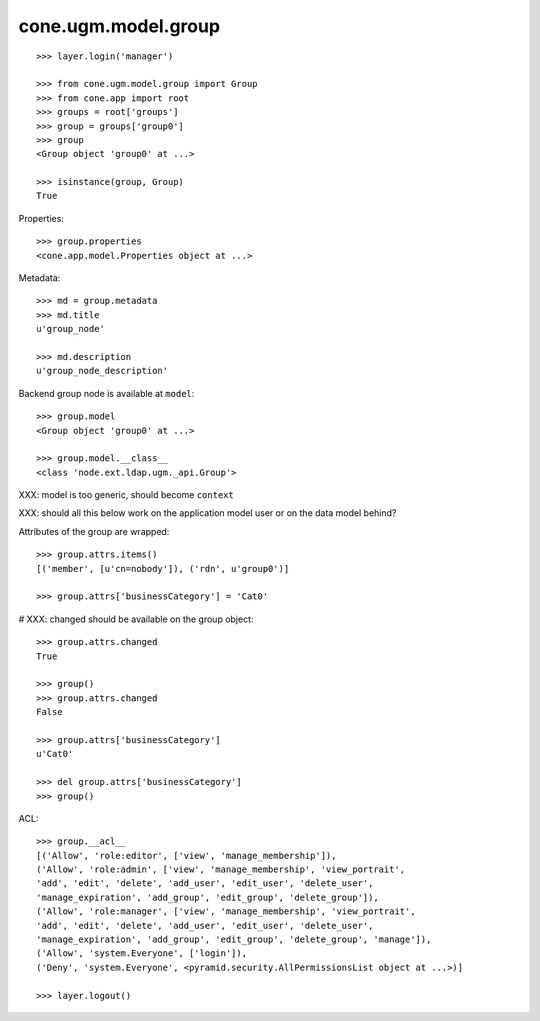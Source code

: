 cone.ugm.model.group
====================

::

    >>> layer.login('manager')

    >>> from cone.ugm.model.group import Group
    >>> from cone.app import root 
    >>> groups = root['groups']
    >>> group = groups['group0']
    >>> group
    <Group object 'group0' at ...>
    
    >>> isinstance(group, Group)
    True

Properties::

    >>> group.properties
    <cone.app.model.Properties object at ...>

Metadata::

    >>> md = group.metadata
    >>> md.title
    u'group_node'
    
    >>> md.description
    u'group_node_description'

Backend group node is available at ``model``::

    >>> group.model
    <Group object 'group0' at ...>
    
    >>> group.model.__class__
    <class 'node.ext.ldap.ugm._api.Group'>

XXX: model is too generic, should become ``context``

XXX: should all this below work on the application model user or on the data
model behind?

Attributes of the group are wrapped::

    >>> group.attrs.items()
    [('member', [u'cn=nobody']), ('rdn', u'group0')]

    >>> group.attrs['businessCategory'] = 'Cat0'

# XXX: changed should be available on the group object::

    >>> group.attrs.changed
    True
    
    >>> group()
    >>> group.attrs.changed
    False

    >>> group.attrs['businessCategory']
    u'Cat0'

    >>> del group.attrs['businessCategory']
    >>> group()

ACL::

    >>> group.__acl__
    [('Allow', 'role:editor', ['view', 'manage_membership']), 
    ('Allow', 'role:admin', ['view', 'manage_membership', 'view_portrait', 
    'add', 'edit', 'delete', 'add_user', 'edit_user', 'delete_user', 
    'manage_expiration', 'add_group', 'edit_group', 'delete_group']), 
    ('Allow', 'role:manager', ['view', 'manage_membership', 'view_portrait', 
    'add', 'edit', 'delete', 'add_user', 'edit_user', 'delete_user', 
    'manage_expiration', 'add_group', 'edit_group', 'delete_group', 'manage']), 
    ('Allow', 'system.Everyone', ['login']), 
    ('Deny', 'system.Everyone', <pyramid.security.AllPermissionsList object at ...>)]

    >>> layer.logout()
